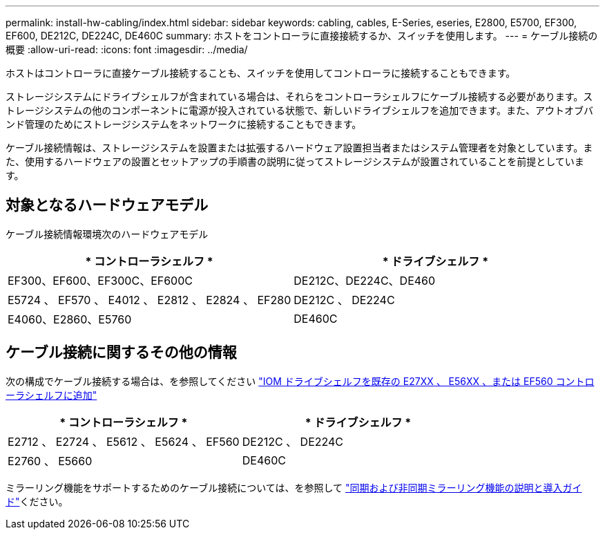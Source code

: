 ---
permalink: install-hw-cabling/index.html 
sidebar: sidebar 
keywords: cabling, cables, E-Series, eseries, E2800, E5700, EF300, EF600, DE212C, DE224C, DE460C 
summary: ホストをコントローラに直接接続するか、スイッチを使用します。 
---
= ケーブル接続の概要
:allow-uri-read: 
:icons: font
:imagesdir: ../media/


[role="lead"]
ホストはコントローラに直接ケーブル接続することも、スイッチを使用してコントローラに接続することもできます。

ストレージシステムにドライブシェルフが含まれている場合は、それらをコントローラシェルフにケーブル接続する必要があります。ストレージシステムの他のコンポーネントに電源が投入されている状態で、新しいドライブシェルフを追加できます。また、アウトオブバンド管理のためにストレージシステムをネットワークに接続することもできます。

ケーブル接続情報は、ストレージシステムを設置または拡張するハードウェア設置担当者またはシステム管理者を対象としています。また、使用するハードウェアの設置とセットアップの手順書の説明に従ってストレージシステムが設置されていることを前提としています。



== 対象となるハードウェアモデル

ケーブル接続情報環境次のハードウェアモデル

|===
| * コントローラシェルフ * | * ドライブシェルフ * 


 a| 
EF300、EF600、EF300C、EF600C
 a| 
DE212C、DE224C、DE460



 a| 
E5724 、 EF570 、 E4012 、 E2812 、 E2824 、 EF280
 a| 
DE212C 、 DE224C



 a| 
E4060、E2860、E5760
 a| 
DE460C

|===


== ケーブル接続に関するその他の情報

次の構成でケーブル接続する場合は、を参照してください https://mysupport.netapp.com/ecm/ecm_download_file/ECMLP2859057["IOM ドライブシェルフを既存の E27XX 、 E56XX 、または EF560 コントローラシェルフに追加"^]

|===
| * コントローラシェルフ * | * ドライブシェルフ * 


 a| 
E2712 、 E2724 、 E5612 、 E5624 、 EF560
 a| 
DE212C 、 DE224C



 a| 
E2760 、 E5660
 a| 
DE460C

|===
ミラーリング機能をサポートするためのケーブル接続については、を参照して https://www.netapp.com/pdf.html?item=/media/17133-tr4656pdf.pdf["同期および非同期ミラーリング機能の説明と導入ガイド"^]ください。
